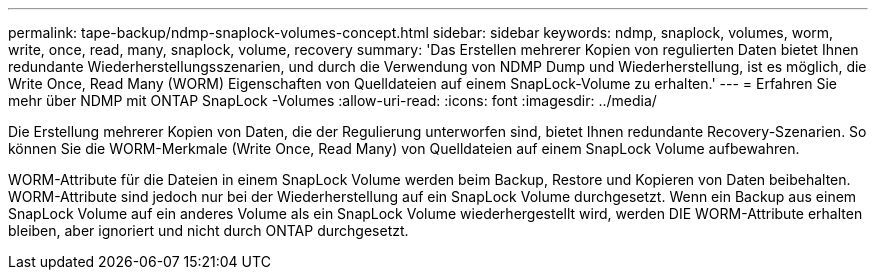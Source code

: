 ---
permalink: tape-backup/ndmp-snaplock-volumes-concept.html 
sidebar: sidebar 
keywords: ndmp, snaplock, volumes, worm, write, once, read, many, snaplock, volume, recovery 
summary: 'Das Erstellen mehrerer Kopien von regulierten Daten bietet Ihnen redundante Wiederherstellungsszenarien, und durch die Verwendung von NDMP Dump und Wiederherstellung, ist es möglich, die Write Once, Read Many (WORM) Eigenschaften von Quelldateien auf einem SnapLock-Volume zu erhalten.' 
---
= Erfahren Sie mehr über NDMP mit ONTAP SnapLock -Volumes
:allow-uri-read: 
:icons: font
:imagesdir: ../media/


[role="lead"]
Die Erstellung mehrerer Kopien von Daten, die der Regulierung unterworfen sind, bietet Ihnen redundante Recovery-Szenarien. So können Sie die WORM-Merkmale (Write Once, Read Many) von Quelldateien auf einem SnapLock Volume aufbewahren.

WORM-Attribute für die Dateien in einem SnapLock Volume werden beim Backup, Restore und Kopieren von Daten beibehalten. WORM-Attribute sind jedoch nur bei der Wiederherstellung auf ein SnapLock Volume durchgesetzt. Wenn ein Backup aus einem SnapLock Volume auf ein anderes Volume als ein SnapLock Volume wiederhergestellt wird, werden DIE WORM-Attribute erhalten bleiben, aber ignoriert und nicht durch ONTAP durchgesetzt.
